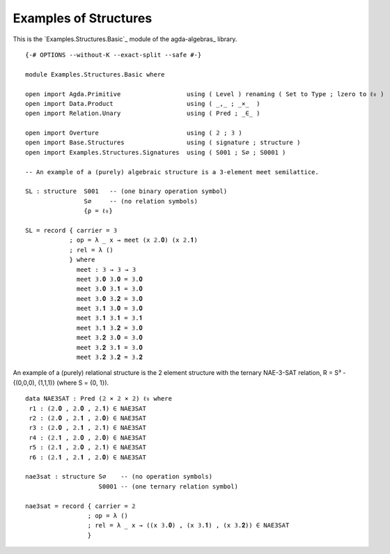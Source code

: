 .. FILE      : Examples/Structures/Basic.lagda.rst
.. DATE      : 29 Jul 2021
.. UPDATED   : 18 Jun 2022

.. _examples-of-structures:

Examples of Structures
~~~~~~~~~~~~~~~~~~~~~~

This is the `Examples.Structures.Basic`_ module of the agda-algebras_ library.


::

  {-# OPTIONS --without-K --exact-split --safe #-}

  module Examples.Structures.Basic where

  open import Agda.Primitive                  using ( Level ) renaming ( Set to Type ; lzero to ℓ₀ )
  open import Data.Product                    using ( _,_ ; _×_  )
  open import Relation.Unary                  using ( Pred ; _∈_ )

  open import Overture                        using ( 𝟚 ; 𝟛 )
  open import Base.Structures                 using ( signature ; structure )
  open import Examples.Structures.Signatures  using ( S001 ; S∅ ; S0001 )

  -- An example of a (purely) algebraic structure is a 3-element meet semilattice.

  SL : structure  S001   -- (one binary operation symbol)
                  S∅     -- (no relation symbols)
                  {ρ = ℓ₀}

  SL = record { carrier = 𝟛
              ; op = λ _ x → meet (x 𝟚.𝟎) (x 𝟚.𝟏)
              ; rel = λ ()
              } where
                meet : 𝟛 → 𝟛 → 𝟛
                meet 𝟛.𝟎 𝟛.𝟎 = 𝟛.𝟎
                meet 𝟛.𝟎 𝟛.𝟏 = 𝟛.𝟎
                meet 𝟛.𝟎 𝟛.𝟐 = 𝟛.𝟎
                meet 𝟛.𝟏 𝟛.𝟎 = 𝟛.𝟎
                meet 𝟛.𝟏 𝟛.𝟏 = 𝟛.𝟏
                meet 𝟛.𝟏 𝟛.𝟐 = 𝟛.𝟎
                meet 𝟛.𝟐 𝟛.𝟎 = 𝟛.𝟎
                meet 𝟛.𝟐 𝟛.𝟏 = 𝟛.𝟎
                meet 𝟛.𝟐 𝟛.𝟐 = 𝟛.𝟐

An example of a (purely) relational structure is the 2 element structure with
the ternary NAE-3-SAT relation, R = S³ - {(0,0,0), (1,1,1)} (where S = {0, 1}).

::

  data NAE3SAT : Pred (𝟚 × 𝟚 × 𝟚) ℓ₀ where
   r1 : (𝟚.𝟎 , 𝟚.𝟎 , 𝟚.𝟏) ∈ NAE3SAT
   r2 : (𝟚.𝟎 , 𝟚.𝟏 , 𝟚.𝟎) ∈ NAE3SAT
   r3 : (𝟚.𝟎 , 𝟚.𝟏 , 𝟚.𝟏) ∈ NAE3SAT
   r4 : (𝟚.𝟏 , 𝟚.𝟎 , 𝟚.𝟎) ∈ NAE3SAT
   r5 : (𝟚.𝟏 , 𝟚.𝟎 , 𝟚.𝟏) ∈ NAE3SAT
   r6 : (𝟚.𝟏 , 𝟚.𝟏 , 𝟚.𝟎) ∈ NAE3SAT

  nae3sat : structure S∅    -- (no operation symbols)
                      S0001 -- (one ternary relation symbol)

  nae3sat = record { carrier = 𝟚
                   ; op = λ ()
                   ; rel = λ _ x → ((x 𝟛.𝟎) , (x 𝟛.𝟏) , (x 𝟛.𝟐)) ∈ NAE3SAT
                   }
